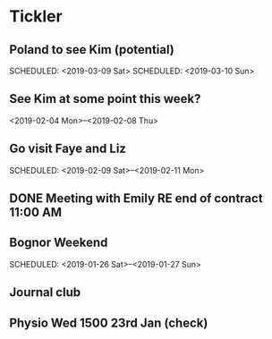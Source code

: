 * Tickler
** Poland to see Kim (potential) 
   SCHEDULED: <2019-03-08 Fri>
   SCHEDULED: <2019-03-09 Sat>
   SCHEDULED: <2019-03-10 Sun>
** See Kim at some point this week?
   SCHEDULED: <2019-02-04 Mon>
   <2019-02-04 Mon>--<2019-02-08 Thu>
** Go visit Faye and Liz 
   SCHEDULED: <2019-02-09 Sat>--<2019-02-11 Mon>
** DONE Meeting with Emily RE end of contract 11:00 AM 
   CLOSED: [2019-01-11 Fri 11:28] SCHEDULED: <2019-01-11 Fri>
** Bognor Weekend 
   SCHEDULED: <2019-01-26 Sat>--<2019-01-27 Sun>
** Journal club  
   SCHEDULED: <2019-02-04 Mon>
** Physio Wed 1500 23rd Jan (check) 
   SCHEDULED: <2019-01-23 Wed>
